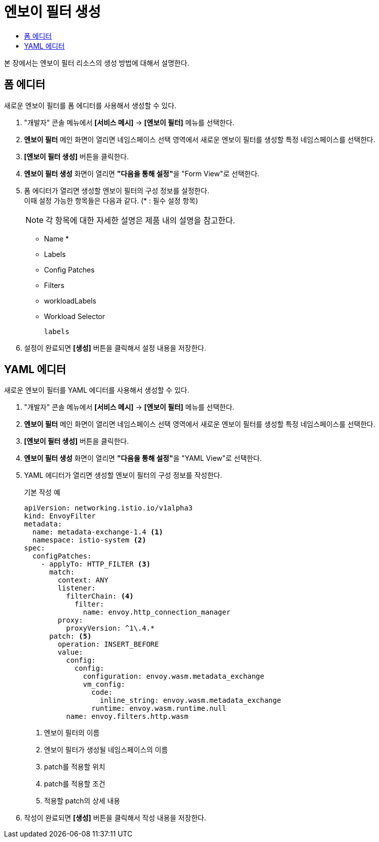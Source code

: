 = 엔보이 필터 생성
:toc:
:toc-title:

본 장에서는 엔보이 필터 리소스의 생성 방법에 대해서 설명한다.

== 폼 에디터

새로운 엔보이 필터를 폼 에디터를 사용해서 생성할 수 있다.

. "개발자" 콘솔 메뉴에서 *[서비스 메시]* -> *[엔보이 필터]* 메뉴를 선택한다.
. *엔보이 필터* 메인 화면이 열리면 네임스페이스 선택 영역에서 새로운 엔보이 필터를 생성할 특정 네임스페이스를 선택한다.
. *[엔보이 필터 생성]* 버튼을 클릭한다.
. *엔보이 필터 생성* 화면이 열리면 **"다음을 통해 설정"**을 "Form View"로 선택한다.
. 폼 에디터가 열리면 생성할 엔보이 필터의 구성 정보를 설정한다. +
이때 설정 가능한 항목들은 다음과 같다. (* : 필수 설정 항목)
+
NOTE: 각 항목에 대한 자세한 설명은 제품 내의 설명을 참고한다.

* Name *
* Labels
* Config Patches
* Filters
* workloadLabels
* Workload Selector
+
----
labels
----
. 설정이 완료되면 *[생성]* 버튼을 클릭해서 설정 내용을 저장한다.

== YAML 에디터

새로운 엔보이 필터를 YAML 에디터를 사용해서 생성할 수 있다.

. "개발자" 콘솔 메뉴에서 *[서비스 메시]* -> *[엔보이 필터]* 메뉴를 선택한다.
. *엔보이 필터* 메인 화면이 열리면 네임스페이스 선택 영역에서 새로운 엔보이 필터를 생성할 특정 네임스페이스를 선택한다.
. *[엔보이 필터 생성]* 버튼을 클릭한다.
. *엔보이 필터 생성* 화면이 열리면 **"다음을 통해 설정"**을 "YAML View"로 선택한다.
. YAML 에디터가 열리면 생성할 엔보이 필터의 구성 정보를 작성한다.
+
.기본 작성 예
[source,yaml]
----
apiVersion: networking.istio.io/v1alpha3
kind: EnvoyFilter
metadata:
  name: metadata-exchange-1.4 <1>
  namespace: istio-system <2>
spec:
  configPatches:
    - applyTo: HTTP_FILTER <3>
      match:
        context: ANY
        listener:
          filterChain: <4>
            filter:
              name: envoy.http_connection_manager
        proxy:
          proxyVersion: ^1\.4.*
      patch: <5>
        operation: INSERT_BEFORE
        value:
          config:
            config:
              configuration: envoy.wasm.metadata_exchange
              vm_config:
                code:
                  inline_string: envoy.wasm.metadata_exchange
                runtime: envoy.wasm.runtime.null
          name: envoy.filters.http.wasm
----
+
<1> 엔보이 필터의 이름
<2> 엔보이 필터가 생성될 네임스페이스의 이름
<3> patch를 적용할 위치
<4> patch를 적용할 조건
<5> 적용할 patch의 상세 내용
. 작성이 완료되면 *[생성]* 버튼을 클릭해서 작성 내용을 저장한다.
